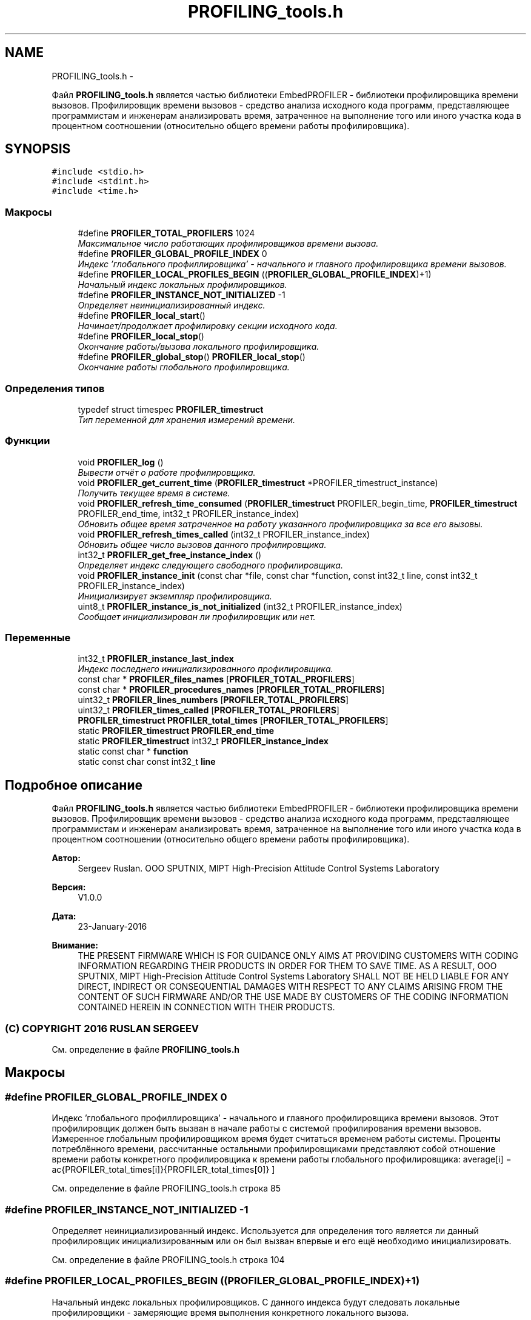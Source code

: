.TH "PROFILING_tools.h" 3 "Вт 26 Янв 2016" "Version текущая версия: 1.0" "EmbedPROFILER" \" -*- nroff -*-
.ad l
.nh
.SH NAME
PROFILING_tools.h \- 
.PP
Файл \fBPROFILING_tools\&.h\fP является частью библиотеки EmbedPROFILER - библиотеки профилировщика времени вызовов\&. Профилировщик времени вызовов - средство анализа исходного кода программ, представляющее программистам и инженерам анализировать время, затраченное на выполнение того или иного участка кода в процентном соотношении (относительно общего времени работы профилировщика)\&.  

.SH SYNOPSIS
.br
.PP
\fC#include <stdio\&.h>\fP
.br
\fC#include <stdint\&.h>\fP
.br
\fC#include <time\&.h>\fP
.br

.SS "Макросы"

.in +1c
.ti -1c
.RI "#define \fBPROFILER_TOTAL_PROFILERS\fP   1024"
.br
.RI "\fIМаксимальное число работающих профилировщиков времени вызова\&. \fP"
.ti -1c
.RI "#define \fBPROFILER_GLOBAL_PROFILE_INDEX\fP   0"
.br
.RI "\fIИндекс 'глобального профиллировщика' - начального и главного профилировщика времени вызовов\&. \fP"
.ti -1c
.RI "#define \fBPROFILER_LOCAL_PROFILES_BEGIN\fP   ((\fBPROFILER_GLOBAL_PROFILE_INDEX\fP)+1)"
.br
.RI "\fIНачальный индекс локальных профилировщиков\&. \fP"
.ti -1c
.RI "#define \fBPROFILER_INSTANCE_NOT_INITIALIZED\fP   -1"
.br
.RI "\fIОпределяет неинициализированный индекс\&. \fP"
.ti -1c
.RI "#define \fBPROFILER_local_start\fP()"
.br
.RI "\fIНачинает/продолжает профилировку секции исходного кода\&. \fP"
.ti -1c
.RI "#define \fBPROFILER_local_stop\fP()"
.br
.RI "\fIОкончание работы/вызова локального профилировщика\&. \fP"
.ti -1c
.RI "#define \fBPROFILER_global_stop\fP()   \fBPROFILER_local_stop\fP()"
.br
.RI "\fIОкончание работы глобального профилировщика\&. \fP"
.in -1c
.SS "Определения типов"

.in +1c
.ti -1c
.RI "typedef struct timespec \fBPROFILER_timestruct\fP"
.br
.RI "\fIТип переменной для хранения измерений времени\&. \fP"
.in -1c
.SS "Функции"

.in +1c
.ti -1c
.RI "void \fBPROFILER_log\fP ()"
.br
.RI "\fIВывести отчёт о работе профилировщика\&. \fP"
.ti -1c
.RI "void \fBPROFILER_get_current_time\fP (\fBPROFILER_timestruct\fP *PROFILER_timestruct_instance)"
.br
.RI "\fIПолучить текущее время в системе\&. \fP"
.ti -1c
.RI "void \fBPROFILER_refresh_time_consumed\fP (\fBPROFILER_timestruct\fP PROFILER_begin_time, \fBPROFILER_timestruct\fP PROFILER_end_time, int32_t PROFILER_instance_index)"
.br
.RI "\fIОбновить общее время затраченное на работу указанного профилировщика за все его вызовы\&. \fP"
.ti -1c
.RI "void \fBPROFILER_refresh_times_called\fP (int32_t PROFILER_instance_index)"
.br
.RI "\fIОбновить общее число вызовов данного профилировщика\&. \fP"
.ti -1c
.RI "int32_t \fBPROFILER_get_free_instance_index\fP ()"
.br
.RI "\fIОпределяет индекс следующего свободного профилировщика\&. \fP"
.ti -1c
.RI "void \fBPROFILER_instance_init\fP (const char *file, const char *function, const int32_t line, const int32_t PROFILER_instance_index)"
.br
.RI "\fIИнициализирует экземпляр профилировщика\&. \fP"
.ti -1c
.RI "uint8_t \fBPROFILER_instance_is_not_initialized\fP (int32_t PROFILER_instance_index)"
.br
.RI "\fIСообщает инициализирован ли профилировщик или нет\&. \fP"
.in -1c
.SS "Переменные"

.in +1c
.ti -1c
.RI "int32_t \fBPROFILER_instance_last_index\fP"
.br
.RI "\fIИндекс последнего инициализированного профилировщика\&. \fP"
.ti -1c
.RI "const char * \fBPROFILER_files_names\fP [\fBPROFILER_TOTAL_PROFILERS\fP]"
.br
.ti -1c
.RI "const char * \fBPROFILER_procedures_names\fP [\fBPROFILER_TOTAL_PROFILERS\fP]"
.br
.ti -1c
.RI "uint32_t \fBPROFILER_lines_numbers\fP [\fBPROFILER_TOTAL_PROFILERS\fP]"
.br
.ti -1c
.RI "uint32_t \fBPROFILER_times_called\fP [\fBPROFILER_TOTAL_PROFILERS\fP]"
.br
.ti -1c
.RI "\fBPROFILER_timestruct\fP \fBPROFILER_total_times\fP [\fBPROFILER_TOTAL_PROFILERS\fP]"
.br
.ti -1c
.RI "static \fBPROFILER_timestruct\fP \fBPROFILER_end_time\fP"
.br
.ti -1c
.RI "static \fBPROFILER_timestruct\fP int32_t \fBPROFILER_instance_index\fP"
.br
.ti -1c
.RI "static const char * \fBfunction\fP"
.br
.ti -1c
.RI "static const char const int32_t \fBline\fP"
.br
.in -1c
.SH "Подробное описание"
.PP 
Файл \fBPROFILING_tools\&.h\fP является частью библиотеки EmbedPROFILER - библиотеки профилировщика времени вызовов\&. Профилировщик времени вызовов - средство анализа исходного кода программ, представляющее программистам и инженерам анализировать время, затраченное на выполнение того или иного участка кода в процентном соотношении (относительно общего времени работы профилировщика)\&. 

\fBАвтор:\fP
.RS 4
Sergeev Ruslan\&. OOO SPUTNIX, MIPT High-Precision Attitude Control Systems Laboratory 
.RE
.PP
\fBВерсия:\fP
.RS 4
V1\&.0\&.0 
.RE
.PP
\fBДата:\fP
.RS 4
23-January-2016 
.RE
.PP
\fBВнимание:\fP
.RS 4
THE PRESENT FIRMWARE WHICH IS FOR GUIDANCE ONLY AIMS AT PROVIDING CUSTOMERS WITH CODING INFORMATION REGARDING THEIR PRODUCTS IN ORDER FOR THEM TO SAVE TIME\&. AS A RESULT, OOO SPUTNIX, MIPT High-Precision Attitude Control Systems Laboratory SHALL NOT BE HELD LIABLE FOR ANY DIRECT, INDIRECT OR CONSEQUENTIAL DAMAGES WITH RESPECT TO ANY CLAIMS ARISING FROM THE CONTENT OF SUCH FIRMWARE AND/OR THE USE MADE BY CUSTOMERS OF THE CODING INFORMATION CONTAINED HEREIN IN CONNECTION WITH THEIR PRODUCTS\&.
.RE
.PP
.SS "(C) COPYRIGHT 2016 RUSLAN SERGEEV"

.PP
См\&. определение в файле \fBPROFILING_tools\&.h\fP
.SH "Макросы"
.PP 
.SS "#define \fBPROFILER_GLOBAL_PROFILE_INDEX\fP   0"
.PP
Индекс 'глобального профиллировщика' - начального и главного профилировщика времени вызовов\&. Этот профилировщик должен быть вызван в начале работы с системой профилирования времени вызовов\&. Измеренное глобальным профилировщиком время будет считаться временем работы системы\&. Проценты потреблённого времени, рассчитанные остальными профилировщиками представляют собой отношение времени работы конкретного профилировщика к времени работы глобального профилировщика: \[ average[i] = \frac{PROFILER\_total\_times[i]}{PROFILER\_total\_times[0]} \] 
.PP
См\&. определение в файле PROFILING_tools\&.h строка 85
.SS "#define \fBPROFILER_INSTANCE_NOT_INITIALIZED\fP   -1"
.PP
Определяет неинициализированный индекс\&. Используется для определения того является ли данный профилировщик инициализированным или он был вызван впервые и его ещё необходимо инициализировать\&. 
.PP
См\&. определение в файле PROFILING_tools\&.h строка 104
.SS "#define \fBPROFILER_LOCAL_PROFILES_BEGIN\fP   ((\fBPROFILER_GLOBAL_PROFILE_INDEX\fP)+1)"
.PP
Начальный индекс локальных профилировщиков\&. С данного индекса будут следовать локальные профилировщики - замеряющие время выполнения конкретного локального вызова\&. 
.PP
См\&. определение в файле PROFILING_tools\&.h строка 95
.SS "#define \fBPROFILER_local_start\fP()"\fBМакроопределение:\fP
.PP
.nf
{\
                static int32_t PROFILER_instance_index = PROFILER_INSTANCE_NOT_INITIALIZED;\
                PROFILER_timestruct PROFILER_begin_time, PROFILER_end_time;\
                if(PROFILER_instance_is_not_initialized(PROFILER_instance_index)){\
            PROFILER_instance_index = PROFILER_get_free_instance_index();\
            PROFILER_instance_init(__FILE__, __FUNCTION__, __LINE__, PROFILER_instance_index);\
                }\
        PROFILER_refresh_times_called(PROFILER_instance_index);\
        PROFILER_get_current_time(&PROFILER_begin_time);
.fi
.PP
Начинает/продолжает профилировку секции исходного кода\&. Если профилировщик начинает работу впервые, то происходит запись текущего местоположения в соответствующие массивы\&. Запоминается текущее время\&. 
.PP
См\&. определение в файле PROFILING_tools\&.h строка 204
.SS "#define \fBPROFILER_local_stop\fP()"\fBМакроопределение:\fP
.PP
.nf
PROFILER_get_current_time(&PROFILER_end_time);\
            PROFILER_refresh_time_consumed(PROFILER_begin_time, PROFILER_end_time, PROFILER_instance_index);\
    }
.fi
.PP
Окончание работы/вызова локального профилировщика\&. Запоминается время окончания работы/вызова профилировщика\&. Это время, как и время начала работы/вызова профилировщика используется для обновления общего затраченного времени\&. Общее затраченное профилировщиком время используется системой профилировки для оценки загруженности профилируемой секции кода\&. 
.PP
См\&. определение в файле PROFILING_tools\&.h строка 225
.SH "Функции"
.PP 
.SS "int32_t \fBPROFILER_get_free_instance_index\fP ()"
.PP
Определяет индекс следующего свободного профилировщика\&. Когда профилировщик начинает свою работу впервые, система присваивает ему некоторый индекс, посредством которого с профилировщиком в дальнейшем выполняются все остальные манипуляции\&. 
.PP
\fBВозвращает:\fP
.RS 4
int32_t индекс следующего свободного профилировщика 
.RE
.PP

.PP
См\&. определение в файле PROFILING_tools\&.h строка 271
.SS "void \fBPROFILER_instance_init\fP (const char *file, const char *function, const int32_tline, const int32_tPROFILER_instance_index)"
.PP
Инициализирует экземпляр профилировщика\&. Когда профилировщик начинает свою работу впервые, система профилировки запоминает его положение в исходном коде\&. 
.PP
\fBАргументы:\fP
.RS 4
\fIconst\fP char *file 
.br
 Название файла, в котором работает профилировщик\&. 
.br
\fIconst\fP char *function 
.br
 Название функции, в которой работает профилировщик\&. 
.br
\fIconst\fP int32_t line 
.br
 Номер строки, в которой начинается выполнение профилировщика\&. Профилировщик измеряет время выполнения сегмента кода от этой строки до вызова PROFILIER_local_stop() 
.br
\fIconst\fP int32_t PROFILER_instance_index 
.br
 Индекс инициализируемого профилировщика\&. 
.RE
.PP

.PP
См\&. определение в файле PROFILING_tools\&.h строка 297
.SS "uint8_t \fBPROFILER_instance_is_not_initialized\fP (int32_tPROFILER_instance_index)"
.PP
Сообщает инициализирован ли профилировщик или нет\&. Возвращает 0, если профилировщик ещё не инициализирован (работает впервые)\&. Возвращает значение отличное от 0, если профилировщик уже не нуждается в инициализации (работает не в первые)\&. 
.PP
\fBАргументы:\fP
.RS 4
\fIint32_t\fP PROFILER_instance_index 
.br
 Индекс профилировщика\&. 
.RE
.PP
\fBВозвращает:\fP
.RS 4
.RE
.PP

.PP
См\&. определение в файле PROFILING_tools\&.h строка 314
.SS "void \fBPROFILER_refresh_times_called\fP (int32_tPROFILER_instance_index)"
.PP
Обновить общее число вызовов данного профилировщика\&. Общее число вызовов профилировщика даёт понять, сколько раз управление достигло секции, которую профилирует данный профилировщик\&. 
.PP
\fBАргументы:\fP
.RS 4
\fIint32_t\fP PROFILER_instance_index 
.br
 Индекс локального профилировщика\&. 
.RE
.PP

.PP
См\&. определение в файле PROFILING_tools\&.h строка 192
.SH "Переменные"
.PP 
.SS "int32_t \fBPROFILER_instance_last_index\fP"
.PP
Индекс последнего инициализированного профилировщика\&. Инициализирован значением PROFILER_INSTANCE_NOT_INITIALIZED, поскольку в начальный момент ни один профилировщик ещё не инициализирован\&. 
.PP
См\&. определение в файле PROFILING_tools\&.c строка 37
.SH "Автор"
.PP 
Автоматически создано Doxygen для EmbedPROFILER из исходного текста\&.

